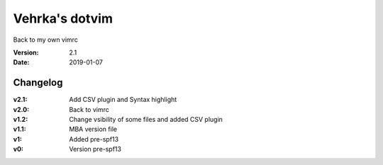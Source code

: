 ================
Vehrka's dotvim
================

Back to my own vimrc

:Version: 2.1
:Date: 2019-01-07


Changelog
=========

:v2.1: Add CSV plugin and Syntax highlight
:v2.0: Back to vimrc 
:v1.2: Change vsibility of some files and added CSV plugin
:v1.1: MBA version file
:v1: Added pre-spf13
:v0: Version pre-spf13
